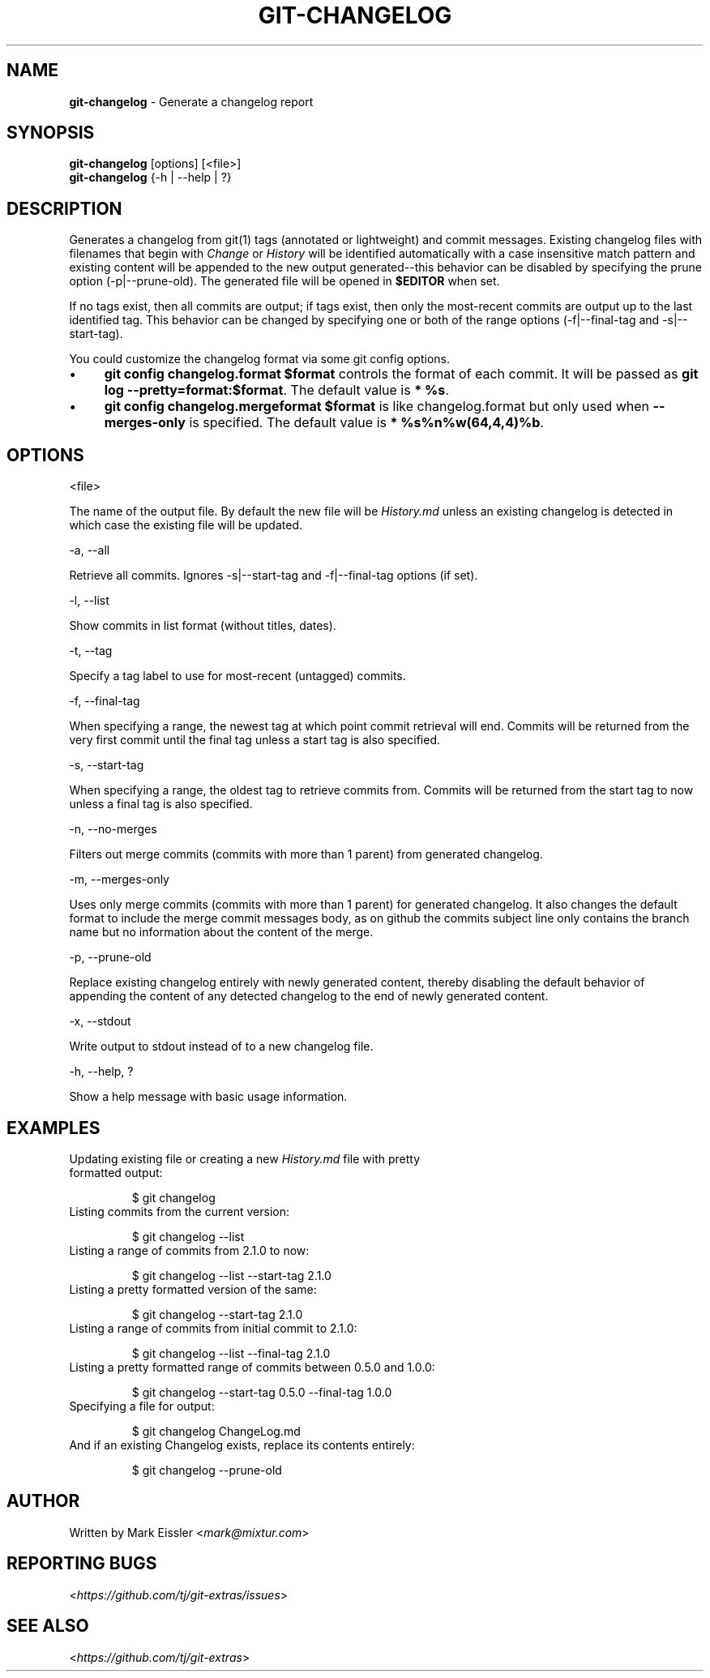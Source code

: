 .\" generated with Ronn/v0.7.3
.\" http://github.com/rtomayko/ronn/tree/0.7.3
.
.TH "GIT\-CHANGELOG" "1" "November 2017" "" ""
.
.SH "NAME"
\fBgit\-changelog\fR \- Generate a changelog report
.
.SH "SYNOPSIS"
\fBgit\-changelog\fR [options] [<file>]
.
.br
\fBgit\-changelog\fR {\-h | \-\-help | ?}
.
.SH "DESCRIPTION"
Generates a changelog from git(1) tags (annotated or lightweight) and commit messages\. Existing changelog files with filenames that begin with \fIChange\fR or \fIHistory\fR will be identified automatically with a case insensitive match pattern and existing content will be appended to the new output generated\-\-this behavior can be disabled by specifying the prune option (\-p|\-\-prune\-old)\. The generated file will be opened in \fB$EDITOR\fR when set\.
.
.P
If no tags exist, then all commits are output; if tags exist, then only the most\-recent commits are output up to the last identified tag\. This behavior can be changed by specifying one or both of the range options (\-f|\-\-final\-tag and \-s|\-\-start\-tag)\.
.
.P
You could customize the changelog format via some git config options\.
.
.IP "\(bu" 4
\fBgit config changelog\.format $format\fR controls the format of each commit\. It will be passed as \fBgit log \-\-pretty=format:$format\fR\. The default value is \fB* %s\fR\.
.
.IP "\(bu" 4
\fBgit config changelog\.mergeformat $format\fR is like changelog\.format but only used when \fB\-\-merges\-only\fR is specified\. The default value is \fB* %s%n%w(64,4,4)%b\fR\.
.
.IP "" 0
.
.SH "OPTIONS"
<file>
.
.P
The name of the output file\. By default the new file will be \fIHistory\.md\fR unless an existing changelog is detected in which case the existing file will be updated\.
.
.P
\-a, \-\-all
.
.P
Retrieve all commits\. Ignores \-s|\-\-start\-tag and \-f|\-\-final\-tag options (if set)\.
.
.P
\-l, \-\-list
.
.P
Show commits in list format (without titles, dates)\.
.
.P
\-t, \-\-tag
.
.P
Specify a tag label to use for most\-recent (untagged) commits\.
.
.P
\-f, \-\-final\-tag
.
.P
When specifying a range, the newest tag at which point commit retrieval will end\. Commits will be returned from the very first commit until the final tag unless a start tag is also specified\.
.
.P
\-s, \-\-start\-tag
.
.P
When specifying a range, the oldest tag to retrieve commits from\. Commits will be returned from the start tag to now unless a final tag is also specified\.
.
.P
\-n, \-\-no\-merges
.
.P
Filters out merge commits (commits with more than 1 parent) from generated changelog\.
.
.P
\-m, \-\-merges\-only
.
.P
Uses only merge commits (commits with more than 1 parent) for generated changelog\. It also changes the default format to include the merge commit messages body, as on github the commits subject line only contains the branch name but no information about the content of the merge\.
.
.P
\-p, \-\-prune\-old
.
.P
Replace existing changelog entirely with newly generated content, thereby disabling the default behavior of appending the content of any detected changelog to the end of newly generated content\.
.
.P
\-x, \-\-stdout
.
.P
Write output to stdout instead of to a new changelog file\.
.
.P
\-h, \-\-help, ?
.
.P
Show a help message with basic usage information\.
.
.SH "EXAMPLES"
.
.TP
Updating existing file or creating a new \fIHistory\.md\fR file with pretty formatted output:
.
.IP
$ git changelog
.
.TP
Listing commits from the current version:
.
.IP
$ git changelog \-\-list
.
.TP
Listing a range of commits from 2\.1\.0 to now:
.
.IP
$ git changelog \-\-list \-\-start\-tag 2\.1\.0
.
.TP
Listing a pretty formatted version of the same:
.
.IP
$ git changelog \-\-start\-tag 2\.1\.0
.
.TP
Listing a range of commits from initial commit to 2\.1\.0:
.
.IP
$ git changelog \-\-list \-\-final\-tag 2\.1\.0
.
.TP
Listing a pretty formatted range of commits between 0\.5\.0 and 1\.0\.0:
.
.IP
$ git changelog \-\-start\-tag 0\.5\.0 \-\-final\-tag 1\.0\.0
.
.TP
Specifying a file for output:
.
.IP
$ git changelog ChangeLog\.md
.
.TP
And if an existing Changelog exists, replace its contents entirely:
.
.IP
$ git changelog \-\-prune\-old
.
.SH "AUTHOR"
Written by Mark Eissler <\fImark@mixtur\.com\fR>
.
.SH "REPORTING BUGS"
<\fIhttps://github\.com/tj/git\-extras/issues\fR>
.
.SH "SEE ALSO"
<\fIhttps://github\.com/tj/git\-extras\fR>
